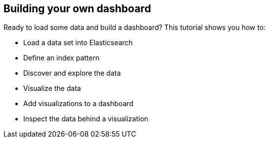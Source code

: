 [[tutorial-build-dashboard]]
== Building your own dashboard

Ready to load some data and build a dashboard? This tutorial shows you how to:

* Load a data set into Elasticsearch
* Define an index pattern
* Discover and explore the data
* Visualize the data
* Add visualizations to a dashboard
* Inspect the data behind a visualization

